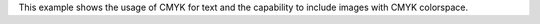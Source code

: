 This example shows the usage of CMYK for text and the capability to include
images with CMYK colorspace.
